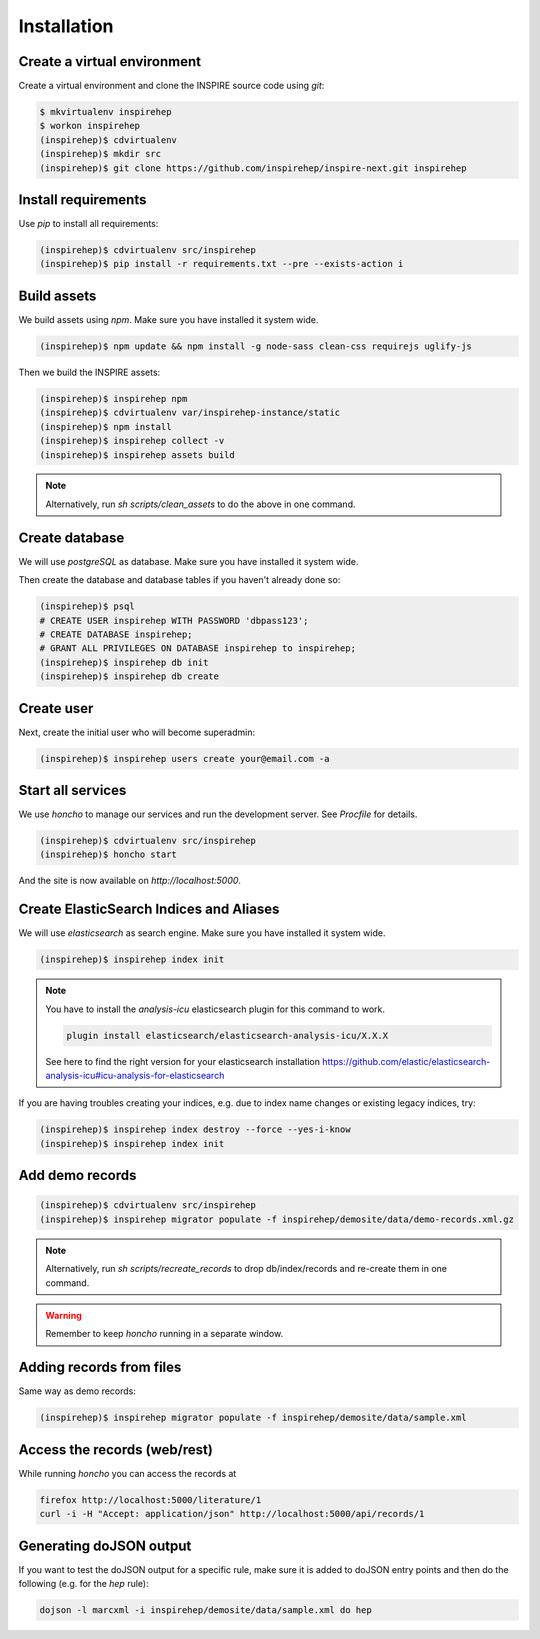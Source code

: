 ============
Installation
============

Create a virtual environment
============================

Create a virtual environment and clone the INSPIRE source code using `git`:

.. code-block:: console

    $ mkvirtualenv inspirehep
    $ workon inspirehep
    (inspirehep)$ cdvirtualenv
    (inspirehep)$ mkdir src
    (inspirehep)$ git clone https://github.com/inspirehep/inspire-next.git inspirehep


Install requirements
====================

Use `pip` to install all requirements:

.. code-block:: console

    (inspirehep)$ cdvirtualenv src/inspirehep
    (inspirehep)$ pip install -r requirements.txt --pre --exists-action i


Build assets
============

We build assets using `npm`. Make sure you have installed it system wide.

.. code-block:: console

    (inspirehep)$ npm update && npm install -g node-sass clean-css requirejs uglify-js


Then we build the INSPIRE assets:

.. code-block:: console

    (inspirehep)$ inspirehep npm
    (inspirehep)$ cdvirtualenv var/inspirehep-instance/static
    (inspirehep)$ npm install
    (inspirehep)$ inspirehep collect -v
    (inspirehep)$ inspirehep assets build


.. note::

    Alternatively, run `sh scripts/clean_assets` to do the above in one command.


Create database
===============

We will use `postgreSQL` as database. Make sure you have installed it system wide.

Then create the database and database tables if you haven't already done so:

.. code-block:: console

    (inspirehep)$ psql
    # CREATE USER inspirehep WITH PASSWORD 'dbpass123';
    # CREATE DATABASE inspirehep;
    # GRANT ALL PRIVILEGES ON DATABASE inspirehep to inspirehep;
    (inspirehep)$ inspirehep db init
    (inspirehep)$ inspirehep db create


Create user
===========

Next, create the initial user who will become superadmin:

.. code-block:: console

    (inspirehep)$ inspirehep users create your@email.com -a


Start all services
==================

We use `honcho` to manage our services and run the development server. See `Procfile` for details.

.. code-block:: console

    (inspirehep)$ cdvirtualenv src/inspirehep
    (inspirehep)$ honcho start


And the site is now available on `http://localhost:5000`.


Create ElasticSearch Indices and Aliases
========================================

We will use `elasticsearch` as search engine. Make sure you have installed it system wide.

.. code-block:: console

    (inspirehep)$ inspirehep index init


.. note::

    You have to install the `analysis-icu` elasticsearch plugin for this command to work.

    .. code-block:: console

        plugin install elasticsearch/elasticsearch-analysis-icu/X.X.X

    See here to find the right version for your elasticsearch installation
    https://github.com/elastic/elasticsearch-analysis-icu#icu-analysis-for-elasticsearch


If you are having troubles creating your indices, e.g. due to index name changes or existing legacy indices, try:


.. code-block:: console

    (inspirehep)$ inspirehep index destroy --force --yes-i-know
    (inspirehep)$ inspirehep index init


Add demo records
================

.. code-block:: console

    (inspirehep)$ cdvirtualenv src/inspirehep
    (inspirehep)$ inspirehep migrator populate -f inspirehep/demosite/data/demo-records.xml.gz


.. note::

    Alternatively, run `sh scripts/recreate_records` to drop db/index/records and re-create them in one command.


.. warning::

    Remember to keep `honcho` running in a separate window.


Adding records from files
=========================

Same way as demo records:

.. code-block:: console

    (inspirehep)$ inspirehep migrator populate -f inspirehep/demosite/data/sample.xml



Access the records (web/rest)
=============================

While running `honcho` you can access the records at

.. code-block:: console

    firefox http://localhost:5000/literature/1
    curl -i -H "Accept: application/json" http://localhost:5000/api/records/1



Generating doJSON output
========================

If you want to test the doJSON output for a specific rule, make sure it is added to doJSON
entry points and then do the following (e.g. for the `hep` rule):

.. code-block:: console

    dojson -l marcxml -i inspirehep/demosite/data/sample.xml do hep

